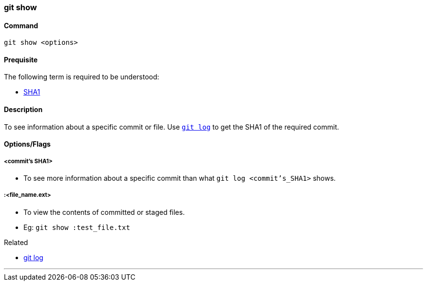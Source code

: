 
=== git show

==== Command

`git show <options>`

==== Prequisite

The following term is required to be understood:

* link:index.html#_sha1[SHA1]

==== Description

To see information about a specific commit or file. Use link:index.html#_git_log[`git log`] to get the SHA1 of the required commit.

==== Options/Flags

===== <commit's SHA1>

* To see more information about a specific commit than what `git log <commit's_SHA1>` shows.

===== :<file_name.ext>

* To view the contents of committed or staged files.
* Eg: `git show :test_file.txt`

.Related
****
* link:index.html#_git_log[git log]
****

'''